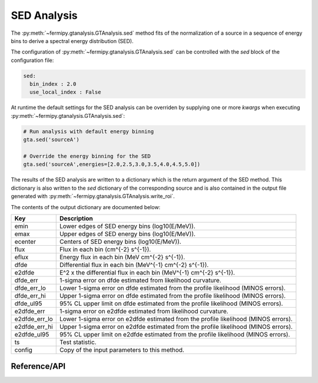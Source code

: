 .. _sed:

SED Analysis
============

The :py:meth:`~fermipy.gtanalysis.GTAnalysis.sed` method fits of the
normalization of a source in a sequence of energy bins to derive a
spectral energy distribution (SED).  


The configuration of
:py:meth:`~fermipy.gtanalysis.GTAnalysis.sed` can be controlled
with the *sed* block of the configuration file:

.. code-block:: yaml
   
   sed:
     bin_index : 2.0
     use_local_index : False
     
At runtime the default settings for the SED analysis can be
overriden by supplying one or more *kwargs* when executing
:py:meth:`~fermipy.gtanalysis.GTAnalysis.sed`:

.. code-block:: python
   
   # Run analysis with default energy binning
   gta.sed('sourceA')

   # Override the energy binning for the SED
   gta.sed('sourceA',energies=[2.0,2.5,3.0,3.5,4.0,4.5,5.0])

The results of the SED analysis are written to a dictionary
which is the return argument of the SED method.  This dictionary
is also written to the *sed* dictionary of the corresponding
source and is also contained in the output file generated
with :py:meth:`~fermipy.gtanalysis.GTAnalysis.write_roi`.
   
The contents of the output dictionary are documented below:

============= =================================================================
Key           Description
============= =================================================================
emin          Lower edges of SED energy bins (log10(E/MeV)).
emax          Upper edges of SED energy bins (log10(E/MeV)).
ecenter       Centers of SED energy bins (log10(E/MeV)).
flux          Flux in each bin (cm^{-2} s^{-1}).
eflux         Energy flux in each bin (MeV cm^{-2} s^{-1}).
dfde          Differential flux in each bin (MeV^{-1} cm^{-2} s^{-1}).
e2dfde        E^2 x the differential flux in each bin (MeV^{-1} cm^{-2} s^{-1}).
dfde_err      1-sigma error on dfde estimated from likelihood curvature.
dfde_err_lo   Lower 1-sigma error on dfde estimated from the profile likelihood (MINOS errors).
dfde_err_hi   Upper 1-sigma error on dfde estimated from the profile likelihood (MINOS errors).
dfde_ul95     95% CL upper limit on dfde estimated from the profile likelihood (MINOS errors).
e2dfde_err    1-sigma error on e2dfde estimated from likelihood curvature.
e2dfde_err_lo Lower 1-sigma error on e2dfde estimated from the profile likelihood (MINOS errors).
e2dfde_err_hi Upper 1-sigma error on e2dfde estimated from the profile likelihood (MINOS errors).
e2dfde_ul95   95% CL upper limit on e2dfde estimated from the profile likelihood (MINOS errors).
ts            Test statistic.
config        Copy of the input parameters to this method.
============= =================================================================


Reference/API
-------------

.. automethod:: fermipy.gtanalysis.GTAnalysis.sed
   :noindex:


